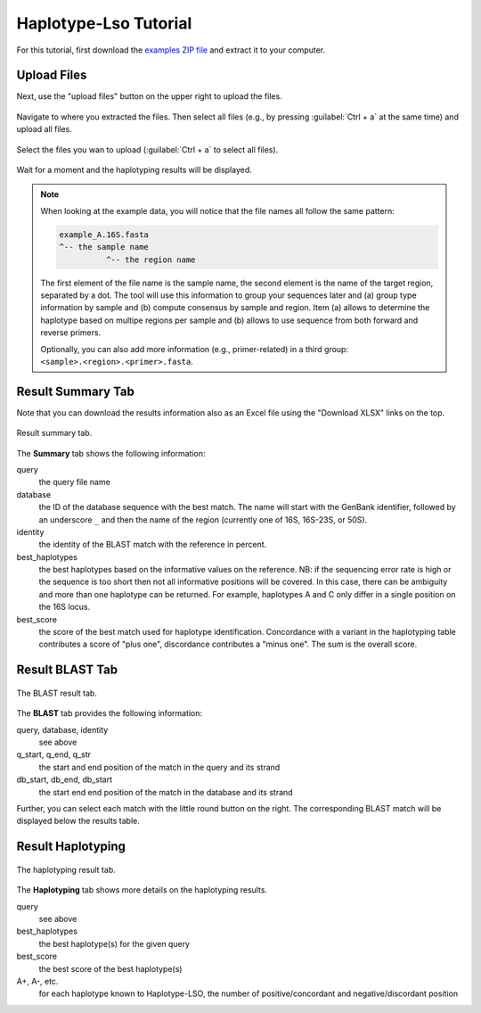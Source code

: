.. _overview-tutorial:

======================
Haplotype-Lso Tutorial
======================

For this tutorial, first download the `examples ZIP file <https://github.com/holtgrewe/haplotype-lso/blob/master/hlso/web/assets/hlso_example.zip?raw=true>`_ and extract it to your computer.

------------
Upload Files
------------

Next, use the "upload files" button on the upper right to upload the files.

.. figure:: figures/upload-files-button.png

Navigate to where you extracted the files.
Then select all files (e.g., by pressing :guilabel:`Ctrl + a` at the same time) and upload all files.

.. figure:: figures/upload-all-files.png
    :width: 80%
    :align: center

    Select the files you wan to upload (:guilabel:`Ctrl + a` to select all files).

Wait for a moment and the haplotyping results will be displayed.

.. note::

    When looking at the example data, you will notice that the file names all follow the same pattern:

    .. code-block::

        example_A.16S.fasta
        ^-- the sample name
                  ^-- the region name

    The first element of the file name is the sample name, the second element is the name of the target region, separated by a dot.
    The tool will use this information to group your sequences later and (a) group type information by sample and (b) compute consensus by sample and region.
    Item (a) allows to determine the haplotype based on multipe regions per sample and (b) allows to use sequence from both forward and reverse primers.

    Optionally, you can also add more information (e.g., primer-related) in a third group: ``<sample>.<region>.<primer>.fasta``.

------------------
Result Summary Tab
------------------

Note that you can download the results information also as an Excel file using the "Download XLSX" links on the top.

.. figure:: figures/result-summary.png
    :width: 80%
    :align: center

    Result summary tab.

The **Summary** tab shows the following information:

query
    the query file name

database
    the ID of the database sequence with the best match.
    The name will start with the GenBank identifier, followed by an underscore ``_`` and then the name of the region (currently one of 16S, 16S-23S, or 50S).

identity
    the identity of the BLAST match with the reference in percent.

best_haplotypes
    the best haplotypes based on the informative values on the reference.
    NB: if the sequencing error rate is high or the sequence is too short then not all informative positions will be covered.
    In this case, there can be ambiguity and more than one haplotype can be returned.
    For example, haplotypes A and C only differ in a single position on the 16S locus.

best_score
    the score of the best match used for haplotype identification.
    Concordance with a variant in the haplotyping table contributes a score of "plus one", discordance contributes a "minus one".
    The sum is the overall score.

----------------
Result BLAST Tab
----------------

.. figure:: figures/result-blast.png
    :width: 80%
    :align: center

    The BLAST result tab.

The **BLAST** tab provides the following information:

query, database, identity
    see above

q_start, q_end, q_str
    the start and end position of the match in the query and its strand

db_start, db_end, db_start
    the start end end position of the match in the database and its strand

Further, you can select each match with the little round button on the right.
The corresponding BLAST match will be displayed below the results table.

.. figure:: figures/result-blast-match.png
    :width: 80%
    :align: center

------------------
Result Haplotyping
------------------

.. figure:: figures/result-haplotyping.png
    :width: 80%
    :align: center

    The haplotyping result tab.

The **Haplotyping** tab shows more details on the haplotyping results.

query
    see above

best_haplotypes
    the best haplotype(s) for the given query

best_score
    the best score of the best haplotype(s)

A+, A-, etc.
    for each haplotype known to Haplotype-LSO, the number of positive/concordant and negative/discordant position
